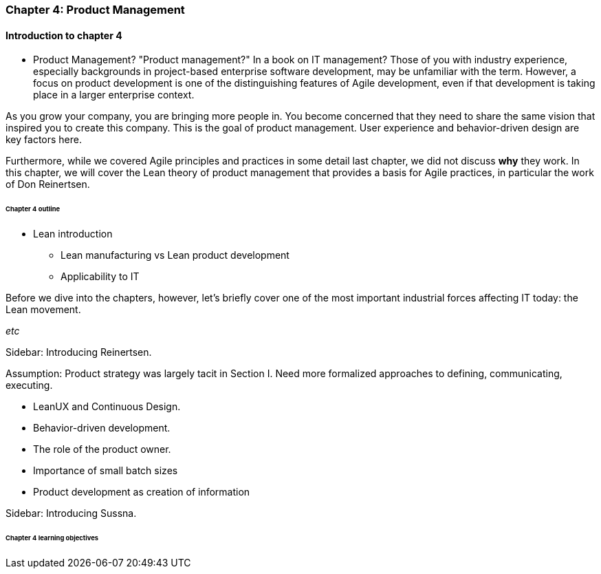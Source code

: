 === Chapter 4: Product Management

==== Introduction to chapter 4

****
* Product Management?
"Product management?" In a book on IT management? Those of you with industry experience, especially backgrounds in project-based enterprise software development, may be unfamiliar with the term. However, a focus on product development is one of the distinguishing features of Agile development, even if that development is taking place in a larger enterprise context.
****

As you grow your company, you are bringing more people in. You become concerned that they need to share the same vision that inspired you to create this company. This is the goal of product management. User experience and behavior-driven design are key factors here. 

Furthermore, while we covered Agile principles and practices in some detail last chapter, we did not discuss *why* they work. In this chapter, we will cover the Lean theory of product management that provides a basis for Agile practices, in particular the work of Don Reinertsen.

====== Chapter 4 outline

* Lean introduction
 - Lean manufacturing vs Lean product development
 - Applicability to IT

Before we dive into the chapters, however, let's briefly cover one of the most important industrial forces affecting IT today: the Lean movement.

_etc_

****
Sidebar: Introducing Reinertsen.
****

Assumption: Product strategy was largely tacit in Section I. Need more formalized approaches to defining, communicating, executing.

* LeanUX and Continuous Design.

* Behavior-driven development.

* The role of the product owner.

* Importance of small batch sizes

* Product development as creation of information

****
Sidebar: Introducing Sussna.
****

====== Chapter 4 learning objectives
